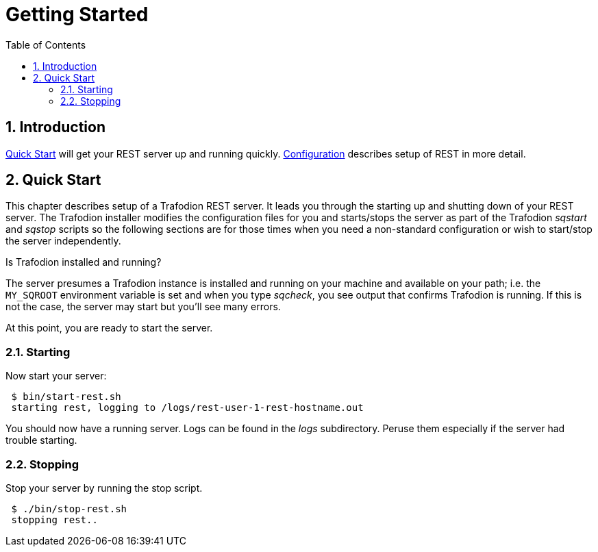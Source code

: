 ////
<!-- 
/**
* @@@ START COPYRIGHT @@@
*
* Licensed to the Apache Software Foundation (ASF) under one
* or more contributor license agreements.  See the NOTICE file
* distributed with this work for additional information
* regarding copyright ownership.  The ASF licenses this file
* to you under the Apache License, Version 2.0 (the
* "License"); you may not use this file except in compliance
* with the License.  You may obtain a copy of the License at
*
*   http://www.apache.org/licenses/LICENSE-2.0
*
* Unless required by applicable law or agreed to in writing,
* software distributed under the License is distributed on an
* "AS IS" BASIS, WITHOUT WARRANTIES OR CONDITIONS OF ANY
* KIND, either express or implied.  See the License for the
* specific language governing permissions and limitations
* under the License.
*
* @@@ END COPYRIGHT @@@
  */
-->         
////

= Getting Started
:doctype: book
:numbered:
:toc: left
:icons: font
:experimental:


== Introduction
<<quickstart,Quick Start>> will get your REST server up and running quickly. 
<<configuration,Configuration>> describes setup of REST in more detail.

[[quickstart]]
== Quick Start

This chapter describes setup of a Trafodion REST server. It leads you through the starting up and shutting down of your REST server.
The Trafodion installer modifies the configuration files for you and starts/stops the server as part of the Trafodion
_sqstart_ and _sqstop_ scripts so the following sections are for those times when you need a non-standard configuration
or wish to start/stop the server independently.  

Is Trafodion installed and running?

The server presumes a Trafodion instance is installed and running on your machine and available on your path; i.e. the
`MY_SQROOT` environment variable is set and when you type _sqcheck_, you see output that confirms Trafodion is running. If this is not
the case, the server may start but you'll see many errors. 
      
At this point, you are ready to start the server.

=== Starting  

Now start your server:
----     
 $ bin/start-rest.sh 
 starting rest, logging to /logs/rest-user-1-rest-hostname.out
----

You should now have a running server. Logs can be found in the
_logs_ subdirectory. Peruse them especially if the server had trouble starting.

=== Stopping 

Stop your server by running the stop script.
----
 $ ./bin/stop-rest.sh
 stopping rest..
----